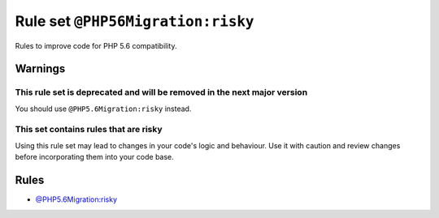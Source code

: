 ==================================
Rule set ``@PHP56Migration:risky``
==================================

Rules to improve code for PHP 5.6 compatibility.

Warnings
--------

This rule set is deprecated and will be removed in the next major version
~~~~~~~~~~~~~~~~~~~~~~~~~~~~~~~~~~~~~~~~~~~~~~~~~~~~~~~~~~~~~~~~~~~~~~~~~

You should use ``@PHP5.6Migration:risky`` instead.

This set contains rules that are risky
~~~~~~~~~~~~~~~~~~~~~~~~~~~~~~~~~~~~~~

Using this rule set may lead to changes in your code's logic and behaviour. Use it with caution and review changes before incorporating them into your code base.

Rules
-----

- `@PHP5.6Migration:risky <./PHP5.6MigrationRisky.rst>`_
